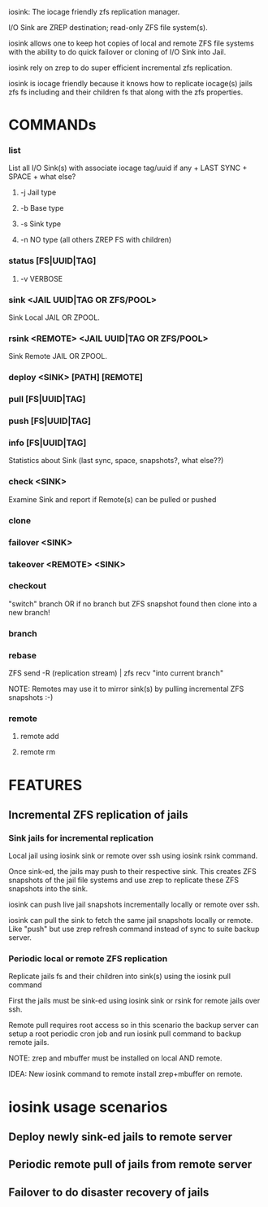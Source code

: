 iosink: The iocage friendly zfs replication manager.

I/O Sink are ZREP destination; read-only ZFS file system(s).

iosink allows one to keep hot copies of local and remote ZFS file systems
with the ability to do quick failover or cloning of I/O Sink into Jail.

iosink rely on zrep to do super efficient incremental zfs replication.

iosink is iocage friendly because it knows how to replicate iocage(s) jails
zfs fs including and their children fs that along with the zfs properties.


* COMMANDs

*** list
    List all I/O Sink(s)
    with associate iocage tag/uuid if any + LAST SYNC + SPACE + what else?

**** -j Jail type

**** -b Base type

**** -s Sink type

**** -n NO type (all others ZREP FS with children)


*** status [FS|UUID|TAG]

**** -v VERBOSE

*** sink <JAIL UUID|TAG OR ZFS/POOL>
    Sink Local JAIL OR ZPOOL.

*** rsink <REMOTE> <JAIL UUID|TAG OR ZFS/POOL>
    Sink Remote JAIL OR ZPOOL.


*** deploy <SINK> [PATH] [REMOTE]


*** pull [FS|UUID|TAG]

*** push [FS|UUID|TAG]


*** info [FS|UUID|TAG]
    Statistics about Sink (last sync, space, snapshots?, what else??)

*** check <SINK>
    Examine Sink and report if Remote(s) can be pulled or pushed

*** clone


*** failover <SINK>

*** takeover <REMOTE> <SINK>


*** checkout
    "switch" branch OR if no branch but ZFS snapshot found then clone into a new branch!

*** branch

*** rebase
    ZFS send -R (replication stream) | zfs recv "into current branch"

    NOTE: Remotes may use it to mirror sink(s) by pulling incremental ZFS snapshots :-)

*** remote
**** remote add
**** remote rm

* FEATURES
** Incremental ZFS replication of jails
*** Sink jails for incremental replication
Local jail using iosink sink or remote over ssh using iosink rsink command.

Once sink-ed, the jails may push to their respective sink. This creates ZFS snapshots
of the jail file systems and use zrep to replicate these ZFS snapshots into the sink.

iosink can push live jail snapshots incrementally locally or remote over ssh.

iosink can pull the sink to fetch the same jail snapshots locally or remote.
Like "push" but use zrep refresh command instead of sync to suite backup server.

*** Periodic local or remote ZFS replication
Replicate jails fs and their children into sink(s) using the iosink pull command

First the jails must be sink-ed using iosink sink or rsink for remote jails over ssh.

Remote pull requires root access so in this scenario the backup server can setup a
root periodic cron job and run iosink pull command to backup remote jails.

NOTE: zrep and mbuffer must be installed on local AND remote.

IDEA: New iosink command to remote install zrep+mbuffer on remote.


* iosink usage scenarios

** Deploy newly sink-ed jails to remote server
** Periodic remote pull of jails from remote server
** Failover to do disaster recovery of jails

